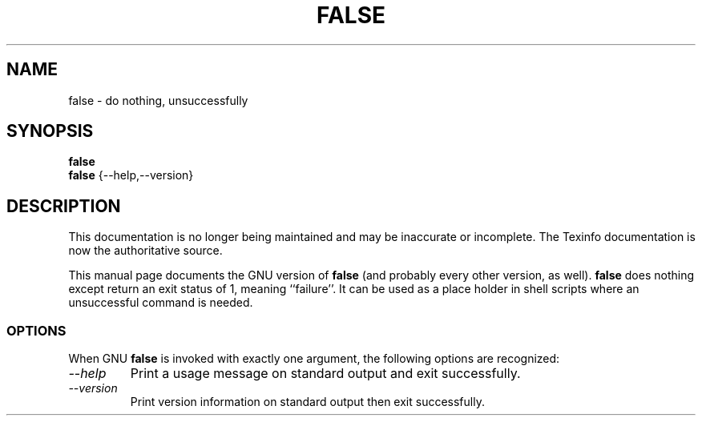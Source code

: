 .TH FALSE 1 "GNU Shell Utilities" "FSF" \" -*- nroff -*-
.SH NAME
false \- do nothing, unsuccessfully
.SH SYNOPSIS
.B false
.br
.B false
{\-\-help,\-\-version}
.SH DESCRIPTION
This documentation is no longer being maintained and may be inaccurate
or incomplete.  The Texinfo documentation is now the authoritative source.
.PP
This manual page
documents the GNU version of
.B false
(and probably every other version, as well).
.B false
does nothing except return an exit status of 1, meaning ``failure''.
It can be used as a place holder in shell scripts where an
unsuccessful command is needed.
.SS OPTIONS
When GNU
.B false
is invoked with exactly one argument, the following options are recognized:
.TP
.I "\-\-help"
Print a usage message on standard output and exit successfully.
.TP
.I "\-\-version"
Print version information on standard output then exit successfully.
